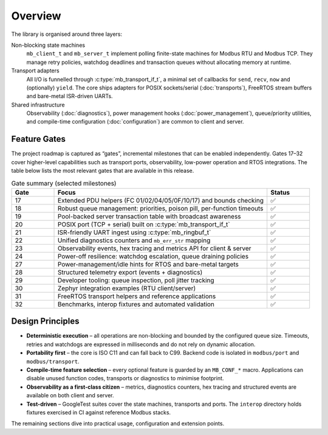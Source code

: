 Overview
========

The library is organised around three layers:

Non-blocking state machines
    ``mb_client_t`` and ``mb_server_t`` implement polling finite-state machines
    for Modbus RTU and Modbus TCP.  They manage retry policies, watchdog
    deadlines and transaction queues without allocating memory at runtime.

Transport adapters
    All I/O is funnelled through :c:type:`mb_transport_if_t`, a minimal set of
    callbacks for ``send``, ``recv``, ``now`` and (optionally) ``yield``.  The
    core ships adapters for POSIX sockets/serial (:doc:`transports`), FreeRTOS
    stream buffers and bare-metal ISR-driven UARTs.

Shared infrastructure
    Observability (:doc:`diagnostics`), power management hooks
    (:doc:`power_management`), queue/priority utilities, and compile-time
    configuration (:doc:`configuration`) are common to client and server.

Feature Gates
-------------

The project roadmap is captured as “gates”, incremental milestones that can be
enabled independently.  Gates 17–32 cover higher-level capabilities such as
transport ports, observability, low-power operation and RTOS integrations.  The
table below lists the most relevant gates that are available in this release.

.. list-table:: Gate summary (selected milestones)
   :widths: 12 60 12
   :header-rows: 1

   * - Gate
     - Focus
     - Status
   * - 17
     - Extended PDU helpers (FC 01/02/04/05/0F/10/17) and bounds checking
     - ✅
   * - 18
     - Robust queue management: priorities, poison pill, per-function timeouts
     - ✅
   * - 19
     - Pool-backed server transaction table with broadcast awareness
     - ✅
   * - 20
     - POSIX port (TCP + serial) built on :c:type:`mb_transport_if_t`
     - ✅
   * - 21
     - ISR-friendly UART ingest using :c:type:`mb_ringbuf_t`
     - ✅
   * - 22
     - Unified diagnostics counters and ``mb_err_str`` mapping
     - ✅
   * - 23
     - Observability events, hex tracing and metrics API for client & server
     - ✅
   * - 24
     - Power-off resilience: watchdog escalation, queue draining policies
     - ✅
   * - 27
     - Power-management/idle hints for RTOS and bare-metal targets
     - ✅
   * - 28
     - Structured telemetry export (events + diagnostics)
     - ✅
   * - 29
     - Developer tooling: queue inspection, poll jitter tracking
     - ✅
   * - 30
     - Zephyr integration examples (RTU client/server)
     - ✅
   * - 31
     - FreeRTOS transport helpers and reference applications
     - ✅
   * - 32
     - Benchmarks, interop fixtures and automated validation
     - ✅

Design Principles
-----------------

* **Deterministic execution** – all operations are non-blocking and bounded by
  the configured queue size.  Timeouts, retries and watchdogs are expressed in
  milliseconds and do not rely on dynamic allocation.
* **Portability first** – the core is ISO C11 and can fall back to C99.  Backend
  code is isolated in ``modbus/port`` and ``modbus/transport``.
* **Compile-time feature selection** – every optional feature is guarded by an
  ``MB_CONF_*`` macro.  Applications can disable unused function codes, transports
  or diagnostics to minimise footprint.
* **Observability as a first-class citizen** – metrics, diagnostics counters, hex
  tracing and structured events are available on both client and server.
* **Test-driven** – GoogleTest suites cover the state machines, transports and
  ports.  The ``interop`` directory holds fixtures exercised in CI against
  reference Modbus stacks.

The remaining sections dive into practical usage, configuration and extension
points.
